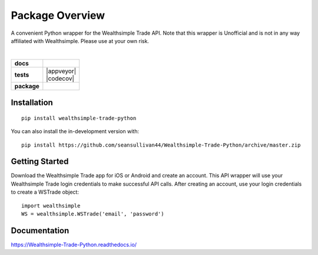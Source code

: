 ================
Package Overview
================
A convenient Python wrapper for the Wealthsimple Trade API. Note that this wrapper is Unofficial and is not in any way affiliated with Wealthsimple. Please use at your own risk.

.. raw:: html

    <embed>
        <div style="max-height: 50px; max-width: 150px; margin: 0 auto">
        <img src="https://lh3.googleusercontent.com/X-n4zQh48D-J7Vq7sqA7UoJRtMu4uf4Jwh7v3LiI4_-2pmL9PXjwx4r6X5RX4b1Fvpc" width="50px" height="50px">
        <img src="https://upload.wikimedia.org/wikipedia/commons/thumb/c/c3/Python-logo-notext.svg/1024px-Python-logo-notext.svg.png" width="50px" height="50px">
        </div>
    </embed>
|
.. start-badges

.. list-table::
    :stub-columns: 1

    * - docs
      - |docs|
    * - tests
      - | |travis| |appveyor| |requires|
        | |codecov|
    * - package
      - | |commits-since|
.. |docs| image:: https://readthedocs.org/projects/wealthsimple-trade-python/badge/?version=latest
    :target: https://wealthsimple-trade-python.readthedocs.io/en/latest/?badge=latest
    :alt: Documentation Status
    
.. |travis| image:: https://api.travis-ci.org/seansullivan44/Wealthsimple-Trade-Python.svg?branch=master
    :alt: Travis-CI Build Status
    :target: https://travis-ci.org/seansullivan44/Wealthsimple-Trade-Python

.. |requires| image:: https://requires.io/github/seansullivan44/Wealthsimple-Trade-Python/requirements.svg?branch=master
    :alt: Requirements Status
    :target: https://requires.io/github/seansullivan44/Wealthsimple-Trade-Python/requirements/?branch=master

.. |commits-since| image:: https://img.shields.io/github/commits-since/seansullivan44/Wealthsimple-Trade-Python/v0.0.1.svg
    :alt: Commits since latest release
    :target: https://github.com/seansullivan44/Wealthsimple-Trade-Python/compare/v0.0.1...master



.. end-badges



Installation
============

::

    pip install wealthsimple-trade-python

You can also install the in-development version with::

    pip install https://github.com/seansullivan44/Wealthsimple-Trade-Python/archive/master.zip

Getting Started
===============
Download the Wealthsimple Trade app for iOS or Android and create an account. This API wrapper will use your Wealthsimple Trade login credentials to make successful API calls. After creating an account, use your login credentials to create a WSTrade object:
::

    import wealthsimple
    WS = wealthsimple.WSTrade('email', 'password')

Documentation
=============


https://Wealthsimple-Trade-Python.readthedocs.io/

